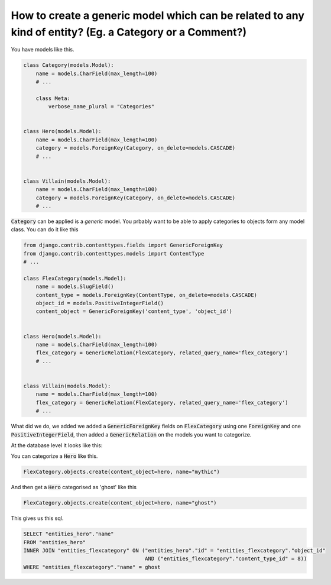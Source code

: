 How to create a generic model which can be related to any kind of entity? (Eg. a Category or a Comment?)
=============================================================================================================


You have models like this.

.. code-block:: python

    class Category(models.Model):
        name = models.CharField(max_length=100)
        # ...

        class Meta:
            verbose_name_plural = "Categories"


    class Hero(models.Model):
        name = models.CharField(max_length=100)
        category = models.ForeignKey(Category, on_delete=models.CASCADE)
        # ...


    class Villain(models.Model):
        name = models.CharField(max_length=100)
        category = models.ForeignKey(Category, on_delete=models.CASCADE)
        # ...


:code:`Category` can be applied is a `generic` model. You prbably want to be able to apply categories to objects form any model class.
You can do it like this


.. code-block:: python

    from django.contrib.contenttypes.fields import GenericForeignKey
    from django.contrib.contenttypes.models import ContentType
    # ...

    class FlexCategory(models.Model):
        name = models.SlugField()
        content_type = models.ForeignKey(ContentType, on_delete=models.CASCADE)
        object_id = models.PositiveIntegerField()
        content_object = GenericForeignKey('content_type', 'object_id')


    class Hero(models.Model):
        name = models.CharField(max_length=100)
        flex_category = GenericRelation(FlexCategory, related_query_name='flex_category')
        # ...


    class Villain(models.Model):
        name = models.CharField(max_length=100)
        flex_category = GenericRelation(FlexCategory, related_query_name='flex_category')
        # ...


What did we do, we added we added a :code:`GenericForeignKey` fields on :code:`FlexCategory` using one :code:`ForeignKey` and one :code:`PositiveIntegerField`, then
added a :code:`GenericRelation` on the models you want to categorize.


At the database level it looks like this:

.. code-block

         Column      |         Type          |                             Modifiers
    -----------------+-----------------------+--------------------------------------------------------------------
     id              | integer               | not null default nextval('entities_flexcategory_id_seq'::regclass)
     name            | character varying(50) | not null
     object_id       | integer               | not null
     content_type_id | integer               | not null


You can categorize a :code:`Hero` like this.


.. code-block:: python

    FlexCategory.objects.create(content_object=hero, name="mythic")

And then get a :code:`Hero` categorised as 'ghost' like this

.. code-block:: python

    FlexCategory.objects.create(content_object=hero, name="ghost")

This gives us this sql.

.. code-block:: sql


    SELECT "entities_hero"."name"
    FROM "entities_hero"
    INNER JOIN "entities_flexcategory" ON ("entities_hero"."id" = "entities_flexcategory"."object_id"
                                           AND ("entities_flexcategory"."content_type_id" = 8))
    WHERE "entities_flexcategory"."name" = ghost
